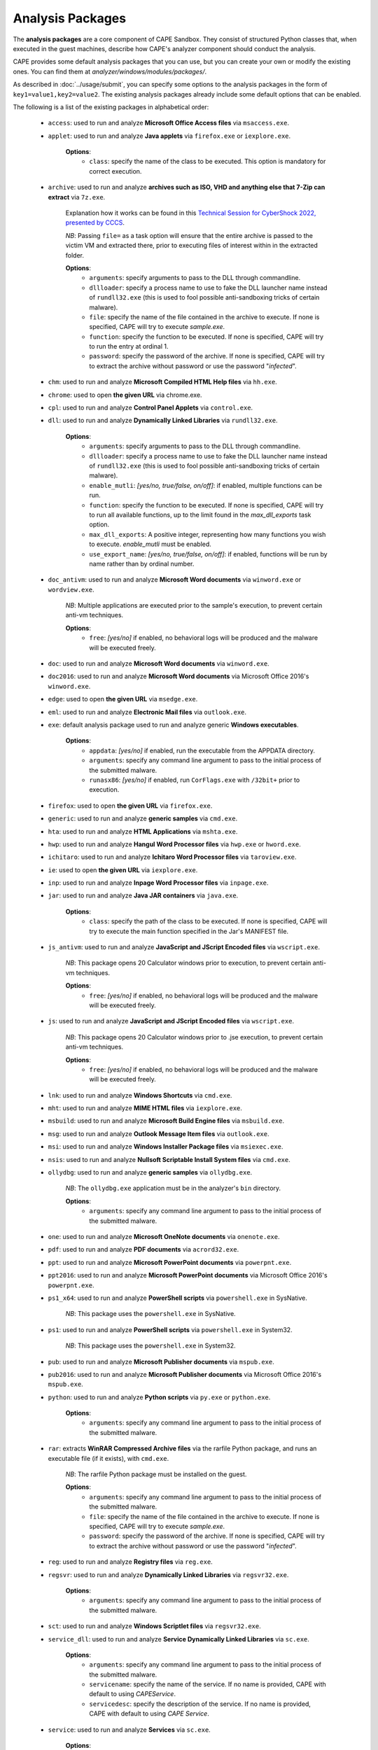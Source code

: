 =================
Analysis Packages
=================

The **analysis packages** are a core component of CAPE Sandbox.
They consist of structured Python classes that, when executed in the guest machines,
describe how CAPE's analyzer component should conduct the analysis.

CAPE provides some default analysis packages that you can use, but you can
create your own or modify the existing ones.
You can find them at *analyzer/windows/modules/packages/*.

As described in :doc:`../usage/submit`, you can specify some options to the
analysis packages in the form of ``key1=value1,key2=value2``. The existing analysis
packages already include some default options that can be enabled.

The following is a list of the existing packages in alphabetical order:

    * ``access``: used to run and analyze **Microsoft Office Access files** via ``msaccess.exe``.
    * ``applet``: used to run and analyze **Java applets** via ``firefox.exe`` or ``iexplore.exe``.

        **Options**:
            * ``class``: specify the name of the class to be executed. This option is mandatory for correct execution.

    * ``archive``: used to run and analyze **archives such as ISO, VHD and anything else that 7-Zip can extract** via ``7z.exe``.

        Explanation how it works can be found in this `Technical Session for CyberShock 2022, presented by CCCS <https://youtu.be/-70Mlkmtdds?t=13013>`_.

        *NB*: Passing ``file=`` as a task option will ensure that the entire archive is passed to the victim VM and extracted there,
        prior to executing files of interest within in the extracted folder.

        **Options**:
            * ``arguments``: specify arguments to pass to the DLL through commandline.            
            * ``dllloader``: specify a process name to use to fake the DLL launcher name instead of ``rundll32.exe`` (this is used to fool possible anti-sandboxing tricks of certain malware).
            * ``file``: specify the name of the file contained in the archive to execute. If none is specified, CAPE will try to execute *sample.exe*.
            * ``function``: specify the function to be executed. If none is specified, CAPE will try to run the entry at ordinal 1.
            * ``password``: specify the password of the archive. If none is specified, CAPE will try to extract the archive without password or use the password "*infected*".

    * ``chm``: used to run and analyze **Microsoft Compiled HTML Help files** via ``hh.exe``.
    * ``chrome``: used to open **the given URL** via chrome.exe.
    * ``cpl``: used to run and analyze **Control Panel Applets** via ``control.exe``.
    * ``dll``: used to run and analyze **Dynamically Linked Libraries** via ``rundll32.exe``.

        **Options**:
            * ``arguments``: specify arguments to pass to the DLL through commandline.
            * ``dllloader``: specify a process name to use to fake the DLL launcher name instead of ``rundll32.exe`` (this is used to fool possible anti-sandboxing tricks of certain malware).
            * ``enable_mutli``: *[yes/no, true/false, on/off]*: if enabled, multiple functions can be run.
            * ``function``: specify the function to be executed. If none is specified, CAPE will try to run all available functions,
              up to the limit found in the `max_dll_exports` task option.
            * ``max_dll_exports``: A positive integer, representing how many functions you wish to execute. `enable_mutli` must be enabled.
            * ``use_export_name``: *[yes/no, true/false, on/off]*: if enabled, functions will be run by name rather than by ordinal number.

    * ``doc_antivm``: used to run and analyze **Microsoft Word documents** via ``winword.exe`` or ``wordview.exe``.

        *NB*: Multiple applications are executed prior to the sample's execution, to prevent certain anti-vm techniques.

        **Options**:
            * ``free``: *[yes/no]* if enabled, no behavioral logs will be produced and the malware will be executed freely.

    * ``doc``: used to run and analyze **Microsoft Word documents** via ``winword.exe``.

    * ``doc2016``: used to run and analyze **Microsoft Word documents** via Microsoft Office 2016's ``winword.exe``.
    * ``edge``: used to open **the given URL** via ``msedge.exe``.
    * ``eml``: used to run and analyze **Electronic Mail files** via ``outlook.exe``.
    * ``exe``: default analysis package used to run and analyze generic **Windows executables**.

        **Options**:
            * ``appdata``: *[yes/no]* if enabled, run the executable from the APPDATA directory.
            * ``arguments``: specify any command line argument to pass to the initial process of the submitted malware.
            * ``runasx86``: *[yes/no]* if enabled, run ``CorFlags.exe`` with ``/32bit+`` prior to execution.

    * ``firefox``: used to open **the given URL** via ``firefox.exe``.
    * ``generic``: used to run and analyze **generic samples** via ``cmd.exe``.
    * ``hta``: used to run and analyze **HTML Applications** via ``mshta.exe``.
    * ``hwp``: used to run and analyze **Hangul Word Processor files** via ``hwp.exe`` or ``hword.exe``.
    * ``ichitaro``: used to run and analyze **Ichitaro Word Processor files** via ``taroview.exe``.
    * ``ie``: used to open **the given URL** via ``iexplore.exe``.
    * ``inp``: used to run and analyze **Inpage Word Processor files** via ``inpage.exe``.
    * ``jar``: used to run and analyze **Java JAR containers** via ``java.exe``.

        **Options**:
            * ``class``: specify the path of the class to be executed. If none is specified, CAPE will try to execute the main function specified in the Jar's MANIFEST file.

    * ``js_antivm``: used to run and analyze **JavaScript and JScript Encoded files** via ``wscript.exe``.

        *NB*: This package opens 20 Calculator windows prior to execution, to prevent certain anti-vm techniques.

        **Options**:
            * ``free``: *[yes/no]* if enabled, no behavioral logs will be produced and the malware will be executed freely.

    * ``js``: used to run and analyze **JavaScript and JScript Encoded files** via ``wscript.exe``.

        *NB*: This package opens 20 Calculator windows prior to .jse execution, to prevent certain anti-vm techniques.

        **Options**:
            * ``free``: *[yes/no]* if enabled, no behavioral logs will be produced and the malware will be executed freely.

    * ``lnk``: used to run and analyze **Windows Shortcuts** via ``cmd.exe``.
    * ``mht``: used to run and analyze **MIME HTML files** via ``iexplore.exe``.
    * ``msbuild``: used to run and analyze **Microsoft Build Engine files** via ``msbuild.exe``.
    * ``msg``: used to run and analyze **Outlook Message Item files** via ``outlook.exe``.
    * ``msi``: used to run and analyze **Windows Installer Package files** via ``msiexec.exe``.
    * ``nsis``: used to run and analyze **Nullsoft Scriptable Install System files** via ``cmd.exe``.
    * ``ollydbg``: used to run and analyze **generic samples** via ``ollydbg.exe``.

        *NB*: The ``ollydbg.exe`` application must be in the analyzer's ``bin`` directory.

        **Options**:
            * ``arguments``: specify any command line argument to pass to the initial process of the submitted malware.

    * ``one``: used to run and analyze **Microsoft OneNote documents** via ``onenote.exe``.
    * ``pdf``: used to run and analyze **PDF documents** via ``acrord32.exe``.
    * ``ppt``: used to run and analyze **Microsoft PowerPoint documents** via ``powerpnt.exe``.
    * ``ppt2016``: used to run and analyze **Microsoft PowerPoint documents** via Microsoft Office 2016's ``powerpnt.exe``.
    * ``ps1_x64``: used to run and analyze **PowerShell scripts** via ``powershell.exe`` in SysNative.

        *NB*: This package uses the ``powershell.exe`` in SysNative.

    * ``ps1``: used to run and analyze **PowerShell scripts** via ``powershell.exe`` in System32.

        *NB*: This package uses the ``powershell.exe`` in System32.

    * ``pub``: used to run and analyze **Microsoft Publisher documents** via ``mspub.exe``.
    * ``pub2016``: used to run and analyze **Microsoft Publisher documents** via Microsoft Office 2016's ``mspub.exe``.
    * ``python``: used to run and analyze **Python scripts** via ``py.exe`` or ``python.exe``.

        **Options**:
            * ``arguments``: specify any command line argument to pass to the initial process of the submitted malware.

    * ``rar``: extracts **WinRAR Compressed Archive files** via the rarfile Python package, and runs an executable file (if it exists), with ``cmd.exe``.

        *NB*: The rarfile Python package must be installed on the guest.

        **Options**:
            * ``arguments``: specify any command line argument to pass to the initial process of the submitted malware.
            * ``file``: specify the name of the file contained in the archive to execute. If none is specified, CAPE will try to execute *sample.exe*.
            * ``password``: specify the password of the archive. If none is specified, CAPE will try to extract the archive without password or use the password "*infected*".

    * ``reg``: used to run and analyze **Registry files** via ``reg.exe``.
    * ``regsvr``: used to run and analyze **Dynamically Linked Libraries** via ``regsvr32.exe``.

        **Options**:
            * ``arguments``: specify any command line argument to pass to the initial process of the submitted malware.

    * ``sct``: used to run and analyze **Windows Scriptlet files** via ``regsvr32.exe``.
    * ``service_dll``: used to run and analyze **Service Dynamically Linked Libraries** via ``sc.exe``.

        **Options**:
            * ``arguments``: specify any command line argument to pass to the initial process of the submitted malware.
            * ``servicename``: specify the name of the service. If no name is provided, CAPE with default to using *CAPEService*.
            * ``servicedesc``: specify the description of the service. If no name is provided, CAPE with default to using *CAPE Service*.

    * ``service``: used to run and analyze **Services** via ``sc.exe``.

        **Options**:
            * ``arguments``: specify any command line argument to pass to the initial process of the submitted malware.
            * ``servicename``: specify the name of the service. If no name is provided, CAPE with default to using *CAPEService*.
            * ``servicedesc``: specify the description of the service. If no name is provided, CAPE with default to using *CAPE Service*.

    * ``shellcode_x64``: used to run and analyze **Shellcode** via the 64-bit CAPE loader.

        **Options**:
            * ``offset``: specify the offset to run with the 64-bit CAPE loader.

    * ``shellcode-unpacker``: used to run and analyze **Shellcode** via the 32-bit CAPE loader, with unpacking!
    * ``shellcode``: used to run and analyze **Shellcode** via the 32-bit CAPE loader, with unpacking!

        **Options**:
            * ``offset``: specify the offset to run with the 32-bit CAPE loader.

    * ``swf``: used to run and analyze **Shockwave Flash** via ``flashplayer.exe``.

        *NB*: You need to have ``flashplayer.exe`` in the analyzer's ``bin`` folder.

    * ``unpacker_dll``: used to run and analyze **Dynamically Linked Libraries** via ``flashplayer.exe``, with unpacking!

        *NB*: You need to have ``flashplayer.exe`` in the analyzer's ``bin`` folder.

        **Options**:
            * ``arguments``: specify arguments to pass to the DLL through commandline.
            * ``dllloader``: specify a process name to use to fake the DLL launcher name instead of ``rundll32.exe`` (this is used to fool possible anti-sandboxing tricks of certain malware).
            * ``function``: specify the function to be executed. If none is specified, CAPE will try to run all available functions,
              up to the limit found in the `max_dll_exports` task option.
    
    * ``unpacker_js``: used to run and analyze **JavaScript and JScript Encoded files** via ``wscript.exe``, with unpacking!
    * ``unpacker_ps1``: used to run and analyze **PowerShell scripts** via ``powershell.exe``, with unpacking!
    * ``unpacker_regsvr``: used to run and analyze **Dynamically Linked Libraries** via ``regsvr.exe``, with unpacking!

        **Options**:
            * ``arguments``: specify any command line argument to pass to the initial process of the submitted malware.

    * ``unpacker_zip``: used to run and analyze **Zip archives** via the zipfile Python package, and runs an executable file (if it exists), with ``cmd.exe``. Also unpacking!

        **Options**:
            * ``arguments``: specify arguments to pass to the DLL through commandline.            
            * ``dllloader``: specify a process name to use to fake the DLL launcher name instead of ``rundll32.exe`` (this is used to fool possible anti-sandboxing tricks of certain malware).
            * ``file``: specify the name of the file contained in the archive to execute. If none is specified, CAPE will try to execute *sample.exe*.
            * ``function``: specify the function to be executed. If none is specified, CAPE will try to run the entry at ordinal 1.
            * ``password``: specify the password of the archive. If none is specified, CAPE will try to extract the archive without password or use the password "*infected*".

    * ``unpacker``: used to run and analyze generic **Windows executables**, with unpacking!

        **Options**:
            * ``arguments``: specify any command line argument to pass to the initial process of the submitted malware.

    * ``upx_dll``: used to run and analyze **Dynamically Linked Libraries** packed with **Ultimate Packer for eXecutables**.

        **Options**:
            * ``arguments``: specify arguments to pass to the DLL through commandline.
            * ``dllloader``: specify a process name to use to fake the DLL launcher name instead of ``rundll32.exe`` (this is used to fool possible anti-sandboxing tricks of certain malware).
            * ``function``: specify the function to be executed. If none is specified, CAPE will try to run all available functions,
              up to the limit found in the `max_dll_exports` task option.
    
    * ``upx``: used to run and analyze generic **Windows executables** packed with **Ultimate Packer for eXecutables**.

        **Options**:
            * ``appdata``: *[yes/no]* if enabled, run the executable from the APPDATA directory.
            * ``arguments``: specify any command line argument to pass to the initial process of the submitted malware.

    * ``vawtrak``: used to run and analyze **Vawtrak malware** with ``iexplore.exe``.

        *NB*: https://www.microsoft.com/en-us/wdsi/threats/malware-encyclopedia-description?Name=Backdoor:Win32/Vawtrak.A

        **Options**:
            * ``appdata``: *[yes/no]* if enabled, run the executable from the APPDATA directory.
            * ``arguments``: specify any command line argument to pass to the initial process of the submitted malware.
            * ``runasx86``: *[yes/no]* if enabled, run ``CorFlags.exe`` with ``/32bit+`` prior to execution.

    * ``vbejse``: used to run and analyze **VBScript Encoded and JScript Encoded files** via ``wscript.exe``.
    * ``vbs``: used to run and analyze **VBScript and VBScript Encoded files** via ``wscript.exe``.
    * ``wsf``: used to run and analyze **Windows Script Files** via ``wscript.exe``.
    * ``xls``: used to run and analyze **Microsoft Excel documents** via ``excel.exe``.
    * ``xls2016``: used to run and analyze **Microsoft Excel documents** via Microsoft Office 2016's ``excel.exe``.
    * ``xslt``: used to run and analyze **eXtensible Stylesheet Language Transformation Files** via ``wmic.exe``.
    * ``xps``: used to run and analyze **XML Paper Specification Files** via ``xpsrchvw.exe``.
    * ``zip_compound``: used to run and analyze **Zip archives** with more specific settings.

        *NB*: Either ``file`` option must be set, or a ``__configuration.json`` file must be present in the zip file.
        Sample json file:

        .. code-block:: json

            {
                "path_to_extract": {
                    "a.exe": "%USERPROFILE%\\Desktop\\a\\b\\c",
                    "folder_b": "%appdata%"
                },
                "target_file":"a.exe"
            }

        **Options**:
            * ``appdata``: *[yes/no]* if enabled, create custom folders in the APPDATA directory.
            * ``arguments``: specify arguments to pass to the DLL through commandline.            
            * ``curdir``: specify the directory to create custom folders.
            * ``dllloader``: specify a process name to use to fake the DLL launcher name instead of ``rundll32.exe`` (this is used to fool possible anti-sandboxing tricks of certain malware).
            * ``file``: specify the name of the file contained in the archive to execute. If none is specified, a ``__configuration.json`` file must be present in the zip file.
            * ``function``: specify the function to be executed. If none is specified, CAPE will try to run the entry at ordinal 1.
            * ``password``: specify the password of the archive. If none is specified, CAPE will try to extract the archive without password or use the password "*infected*".

    * ``zip``: extract **Zip archives** via the zipfile Python package, and runs an executable file (if it exists), with ``cmd.exe``.

        **Options**:
            * ``appdata``: *[yes/no]* if enabled, create custom folders in the APPDATA directory.
            * ``arguments``: specify arguments to pass to the DLL through commandline.            
            * ``dllloader``: specify a process name to use to fake the DLL launcher name instead of ``rundll32.exe`` (this is used to fool possible anti-sandboxing tricks of certain malware).
            * ``file``: specify the name of the file contained in the archive to execute. If none is specified, CAPE will try to execute *sample.exe*.
            * ``function``: specify the function to be executed. If none is specified, CAPE will try to run the entry at ordinal 1.
            * ``password``: specify the password of the archive. If none is specified, CAPE will try to extract the archive without password or use the password "*infected*".

You can find more details on how to start creating analysis packages in the
:doc:`../customization/packages` customization chapter.

As you already know, you can select which analysis package to use by specifying
its name at submission time (see :doc:`submit`) as follows::

    $ ./utils/submit.py --package <package name> /path/to/malware

If no package is specified, CAPE will try to detect the file type and select
the correct analysis package accordingly. If the file type is not supported by
default, the analysis will be aborted. Therefore we encourage to
specify the package name whenever possible.

For example, to launch a malware sample and specify some options you can do::

    $ ./utils/submit.py --package dll --options function=FunctionName,loader=explorer.exe /path/to/malware.dll
